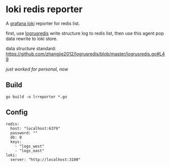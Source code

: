 * loki redis reporter

A [[https://grafana.com/oss/loki/][grafana loki]] reporter for redis list.

first, use [[https://github.com/zhangjie2012/logrusredis][logrusredis]] write structure log to redis list, then use this agent pop data rewrite to loki store.

data structure standard: https://github.com/zhangjie2012/logrusredis/blob/master/logrusredis.go#L49

/just worked for personal, now/

** Build

#+begin_src
go build -o lrreporter *.go
#+end_src

** Config

#+begin_src
redis:
  host: "localhost:6379"
  password: ""
  db: 0
  keys:
    - "logs_west"
    - "logs_east"
loki:
  server: "http://localhost:3100"
#+end_src
